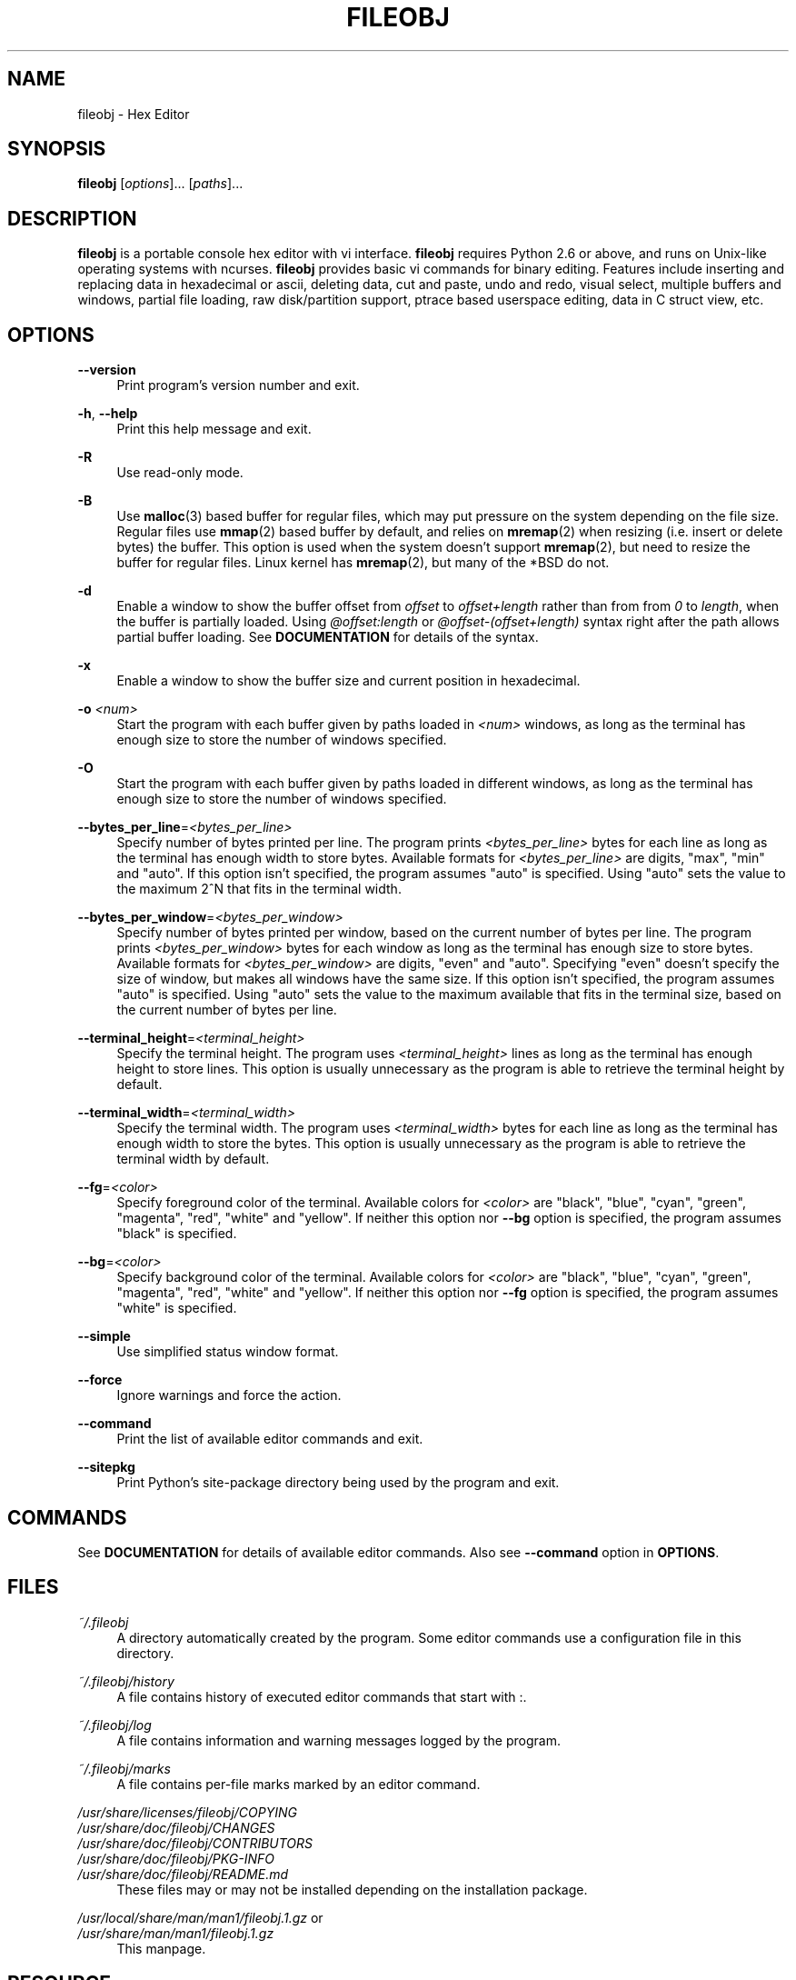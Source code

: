 .TH FILEOBJ 1 "September 25, 2017" "FILEOBJ 0.7.51"
.nh
.ad l
.SH NAME
fileobj \- Hex Editor
.SH SYNOPSIS
\fBfileobj\fP [\fIoptions\fP]... [\fIpaths\fP]...
.SH DESCRIPTION
\fBfileobj\fP is a portable console hex editor with vi interface.
\fBfileobj\fP requires Python 2.6 or above, and runs on Unix-like operating systems with ncurses.
\fBfileobj\fP provides basic vi commands for binary editing.
Features include inserting and replacing data in hexadecimal or ascii, deleting data, cut and paste, undo and redo, visual select, multiple buffers and windows, partial file loading, raw disk/partition support, ptrace based userspace editing, data in C struct view, etc.
.SH OPTIONS
.PP
\fB\-\-version\fP
.RS 4
Print program's version number and exit.
.RE
.PP
\fB\-h\fP, \fB\-\-help\fP
.RS 4
Print this help message and exit.
.RE
.PP
\fB\-R\fP
.RS 4
Use read\-only mode.
.RE
.PP
\fB\-B\fP
.RS 4
Use \fBmalloc\fP\|(3) based buffer for regular files, which may put pressure on the system depending on the file size.
Regular files use \fBmmap\fP\|(2) based buffer by default, and relies on \fBmremap\fP\|(2) when resizing (i.e. insert or delete bytes) the buffer.
This option is used when the system doesn't support \fBmremap\fP\|(2), but need to resize the buffer for regular files.
Linux kernel has \fBmremap\fP\|(2), but many of the *BSD do not.
.RE
.PP
\fB\-d\fP
.RS 4
Enable a window to show the buffer offset from \fIoffset\fP to \fIoffset+length\fP rather than from from \fI0\fP to \fIlength\fP, when the buffer is partially loaded.
Using \fI@offset:length\fP or \fI@offset\-(offset+length)\fP syntax right after the path allows partial buffer loading.
See \fBDOCUMENTATION\fP for details of the syntax.
.RE
.PP
\fB\-x\fP
.RS 4
Enable a window to show the buffer size and current position in hexadecimal.
.RE
.PP
\fB\-o\fP \fI<num>\fP
.RS 4
Start the program with each buffer given by paths loaded in \fI<num>\fP windows, as long as the terminal has enough size to store the number of windows specified.
.RE
.PP
\fB\-O\fP
.RS 4
Start the program with each buffer given by paths loaded in different windows, as long as the terminal has enough size to store the number of windows specified.
.RE
.PP
\fB\-\-bytes_per_line\fP=\fI<bytes_per_line>\fP
.RS 4
Specify number of bytes printed per line.
The program prints \fI<bytes_per_line>\fP bytes for each line as long as the terminal has enough width to store bytes.
Available formats for \fI<bytes_per_line>\fP are digits, "max", "min" and "auto".
If this option isn't specified, the program assumes "auto" is specified.
Using "auto" sets the value to the maximum 2^N that fits in the terminal width.
.RE
.PP
\fB\-\-bytes_per_window\fP=\fI<bytes_per_window>\fP
.RS 4
Specify number of bytes printed per window, based on the current number of bytes per line.
The program prints \fI<bytes_per_window>\fP bytes for each window as long as the terminal has enough size to store bytes.
Available formats for \fI<bytes_per_window>\fP are digits, "even" and "auto".
Specifying "even" doesn't specify the size of window, but makes all windows have the same size.
If this option isn't specified, the program assumes "auto" is specified.
Using "auto" sets the value to the maximum available that fits in the terminal size, based on the current number of bytes per line.
.RE
.PP
\fB\-\-terminal_height\fP=\fI<terminal_height>\fP
.RS 4
Specify the terminal height.
The program uses \fI<terminal_height>\fP lines as long as the terminal has enough height to store lines.
This option is usually unnecessary as the program is able to retrieve the terminal height by default.
.RE
.PP
\fB\-\-terminal_width\fP=\fI<terminal_width>\fP
.RS 4
Specify the terminal width.
The program uses \fI<terminal_width>\fP bytes for each line as long as the terminal has enough width to store the bytes.
This option is usually unnecessary as the program is able to retrieve the terminal width by default.
.RE
.PP
\fB\-\-fg\fP=\fI<color>\fP
.RS 4
Specify foreground color of the terminal.
Available colors for \fI<color>\fP are "black", "blue", "cyan", "green", "magenta", "red", "white" and "yellow".
If neither this option nor \fB\-\-bg\fP option is specified, the program assumes "black" is specified.
.RE
.PP
\fB\-\-bg\fP=\fI<color>\fP
.RS 4
Specify background color of the terminal.
Available colors for \fI<color>\fP are "black", "blue", "cyan", "green", "magenta", "red", "white" and "yellow".
If neither this option nor \fB\-\-fg\fP option is specified, the program assumes "white" is specified.
.RE
.PP
\fB\-\-simple\fP
.RS 4
Use simplified status window format.
.RE
.PP
\fB\-\-force\fP
.RS 4
Ignore warnings and force the action.
.RE
.PP
\fB\-\-command\fP
.RS 4
Print the list of available editor commands and exit.
.RE
.PP
\fB\-\-sitepkg\fP
.RS 4
Print Python's site\-package directory being used by the program and exit.
.RE
.SH COMMANDS
See \fBDOCUMENTATION\fP for details of available editor commands.
Also see \fB\-\-command\fP option in \fBOPTIONS\fP.
.SH FILES
.PP
\fI~/.fileobj\fP
.RS 4
A directory automatically created by the program.
Some editor commands use a configuration file in this directory.
.RE
.PP
\fI~/.fileobj/history\fP
.RS 4
A file contains history of executed editor commands that start with :.
.RE
.PP
\fI~/.fileobj/log\fP
.RS 4
A file contains information and warning messages logged by the program.
.RE
.PP
\fI~/.fileobj/marks\fP
.RS 4
A file contains per\-file marks marked by an editor command.
.RE
.PP
.PD 0
\fI/usr/share/licenses/fileobj/COPYING\fP
.PP
\fI/usr/share/doc/fileobj/CHANGES\fP
.PP
\fI/usr/share/doc/fileobj/CONTRIBUTORS\fP
.PP
\fI/usr/share/doc/fileobj/PKG\-INFO\fP
.PP
\fI/usr/share/doc/fileobj/README.md\fP
.PD
.RS 4
These files may or may not be installed depending on the installation package.
.RE
.PP
.PD 0
\fI/usr/local/share/man/man1/fileobj.1.gz\fP or
.PP
\fI/usr/share/man/man1/fileobj.1.gz\fP
.PD
.RS 4
This manpage.
.RE
.SH RESOURCE
.PD 0
\fIhttps://sourceforge.net/projects/fileobj/\fP
.PP
\fIhttps://github.com/kusumi/fileobj/\fP
.PD
.SH DOCUMENTATION
\fIhttps://github.com/kusumi/fileobj/blob/v0.7/README.md\fP
.SH COPYING
Copyright (c) 2010\-2017, Tomohiro Kusumi.
Free use of this software is granted under the terms of the BSD License (2\-clause).
.SH AUTHORS
Tomohiro Kusumi <kusumi.tomohiro@gmail.com>
